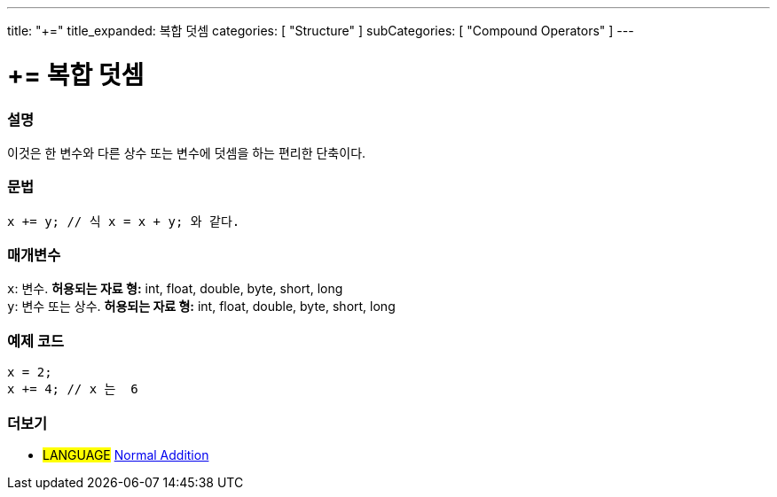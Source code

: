 ---
title: "+="
title_expanded: 복합 덧셈
categories: [ "Structure" ]
subCategories: [ "Compound Operators" ]
---





= += 복합 덧셈


// OVERVIEW SECTION STARTS
[#overview]
--

[float]
=== 설명
이것은 한 변수와 다른 상수 또는 변수에 덧셈을 하는 편리한 단축이다.
[%hardbreaks]


[float]
=== 문법
[source,arduino]
----
x += y; // 식 x = x + y; 와 같다.
----

[float]
=== 매개변수
`x`: 변수. *허용되는 자료 형:* int, float, double, byte, short, long +
`y`: 변수 또는 상수. *허용되는 자료 형:* int, float, double, byte, short, long

--
// OVERVIEW SECTION ENDS



// HOW TO USE SECTION STARTS
[#howtouse]
--

[float]
=== 예제 코드

[source,arduino]
----
x = 2;
x += 4; // x 는  6
----

--
// HOW TO USE SECTION ENDS


// SEE ALSO SECTION
[#see_also]
--

[float]
=== 더보기

[role="language"]
* #LANGUAGE#  link:../../arithmetic-operators/addition[Normal Addition]

--
// SEE ALSO SECTION ENDS
